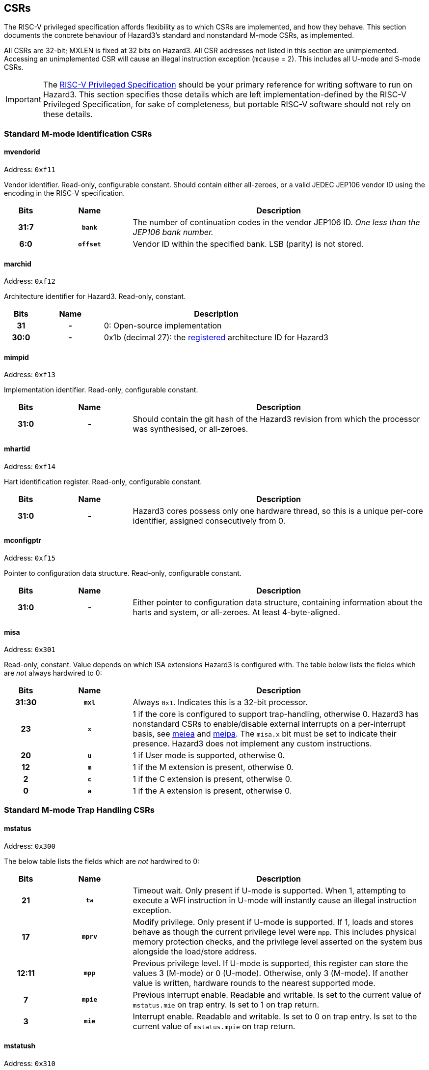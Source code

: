 == CSRs

The RISC-V privileged specification affords flexibility as to which CSRs are implemented, and how they behave. This section documents the concrete behaviour of Hazard3's standard and nonstandard M-mode CSRs, as implemented.

All CSRs are 32-bit; MXLEN is fixed at 32 bits on Hazard3. All CSR addresses not listed in this section are unimplemented. Accessing an unimplemented CSR will cause an illegal instruction exception (`mcause` = 2). This includes all U-mode and S-mode CSRs.


IMPORTANT: The https://github.com/riscv/riscv-isa-manual/releases/download/Priv-v1.12/riscv-privileged-20211203.pdf[RISC-V Privileged Specification] should be your primary reference for writing software to run on Hazard3. This section specifies those details which are left implementation-defined by the RISC-V Privileged Specification, for sake of completeness, but portable RISC-V software should not rely on these details.

=== Standard M-mode Identification CSRs

==== mvendorid

Address: `0xf11`

Vendor identifier. Read-only, configurable constant. Should contain either all-zeroes, or a valid JEDEC JEP106 vendor ID using the encoding in the RISC-V specification.

[cols="10h,20h,~", options="header"]
|===
| Bits | Name | Description
| 31:7 | `bank` | The number of continuation codes in the vendor JEP106 ID. _One less than the JEP106 bank number._
| 6:0 | `offset` | Vendor ID within the specified bank. LSB (parity) is not stored.
|===

==== marchid

Address: `0xf12`

Architecture identifier for Hazard3. Read-only, constant.

[cols="10h,20h,~", options="header"]
|===
| Bits | Name | Description
| 31 | - | 0: Open-source implementation
| 30:0 | - | 0x1b (decimal 27): the https://github.com/riscv/riscv-isa-manual/blob/master/marchid.md[registered] architecture ID for Hazard3
|===


==== mimpid

Address: `0xf13`

Implementation identifier. Read-only, configurable constant.

[cols="10h,20h,~", options="header"]
|===
| Bits | Name | Description
| 31:0 | - | Should contain the git hash of the Hazard3 revision from which the processor was synthesised, or all-zeroes.
|===

==== mhartid

Address: `0xf14`

Hart identification register. Read-only, configurable constant.

[cols="10h,20h,~", options="header"]
|===
| Bits | Name | Description
| 31:0 | - | Hazard3 cores possess only one hardware thread, so this is a unique per-core identifier, assigned consecutively from 0.
|===

==== mconfigptr

Address: `0xf15`

Pointer to configuration data structure. Read-only, configurable constant.

[cols="10h,20h,~", options="header"]
|===
| Bits | Name | Description
| 31:0 | - | Either pointer to configuration data structure, containing information about the harts and system, or all-zeroes. At least 4-byte-aligned.
|===

==== misa

Address: `0x301`

Read-only, constant. Value depends on which ISA extensions Hazard3 is configured with. The table below lists the fields which are _not_ always hardwired to 0:

[cols="10h,20h,~", options="header"]
|===
| Bits | Name | Description
| 31:30 | `mxl` | Always `0x1`. Indicates this is a 32-bit processor.
| 23 | `x` | 1 if the core is configured to support trap-handling, otherwise 0. Hazard3 has nonstandard CSRs to enable/disable external interrupts on a per-interrupt basis, see <<reg-meiea>> and <<reg-meipa>>. The `misa.x` bit must be set to indicate their presence. Hazard3 does not implement any custom instructions.
| 20 | `u` | 1 if User mode is supported, otherwise 0.
| 12 | `m` | 1 if the M extension is present, otherwise 0.
| 2 | `c` | 1 if the C extension is present, otherwise 0.
| 0 | `a` | 1 if the A extension is present, otherwise 0.
|===

=== Standard M-mode Trap Handling CSRs

==== mstatus

Address: `0x300`

The below table lists the fields which are _not_ hardwired to 0:

[cols="10h,20h,~", options="header"]
|===
| Bits | Name | Description
| 21    | `tw`  | Timeout wait. Only present if U-mode is supported. When 1, attempting to execute a WFI instruction in U-mode will instantly cause an illegal instruction exception.
| 17    | `mprv` | Modify privilege. Only present if U-mode is supported. If 1, loads and stores behave as though the current privilege level were `mpp`. This includes physical memory protection checks, and the privilege level asserted on the system bus alongside the load/store address.
| 12:11 | `mpp` | Previous privilege level. If U-mode is supported, this register can store the values 3 (M-mode) or 0 (U-mode). Otherwise, only 3 (M-mode). If another value is written, hardware rounds to the nearest supported mode.
| 7 | `mpie` | Previous interrupt enable. Readable and writable. Is set to the current value of `mstatus.mie` on trap entry. Is set to 1 on trap return.
| 3 | `mie` | Interrupt enable. Readable and writable. Is set to 0 on trap entry. Is set to the current value of `mstatus.mpie` on trap return.
|===

==== mstatush

Address: `0x310`

Hardwired to 0.


==== medeleg

Address: `0x302`

Unimplemented, as neither U-mode traps nor S-mode are supported. Access will cause an illegal instruction exception.

==== mideleg

Address: `0x303`

Unimplemented, as neither U-mode traps nor S-mode are supported. Access will cause an illegal instruction exception.

==== mie

Address: `0x304`

Interrupt enable register. Not to be confused with `mstatus.mie`, which is a global enable, having the final say in whether any interrupt which is both enabled in `mie` and pending in `mip` will actually cause the processor to transfer control to a handler.

The table below lists the fields which are _not_ hardwired to 0:

[cols="10h,20h,~", options="header"]
|===
|Bits | Name | Description
| 11 | `meie` | External interrupt enable. Hazard3 has internal custom CSRs to further filter external interrupts, see <<reg-meiea>>.
| 7 | `mtie` | Timer interrupt enable. A timer interrupt is requested when `mie.mtie`, `mip.mtip` and `mstatus.mie` are all 1.
| 3 | `msie` | Software interrupt enable. A software interupt is requested when  `mie.msie`, `mip.mtip` and `mstatus.mie` are all 1.
|===

NOTE: RISC-V reserves bits 16+ of `mie`/`mip` for platform use, which Hazard3 could use for external interrupt control. On RV32I this could only control 16 external interrupts, so Hazard3 instead adds nonstandard interrupt enable registers starting at <<reg-meiea>>, and keeps the upper half of `mie` reserved.

==== mip

Address: `0x344`

Interrupt pending register. Read-only.

NOTE: The RISC-V specification lists `mip` as a read-write register, but the bits which are writable correspond to lower privilege modes (S- and U-mode) which are not implemented on Hazard3, so it is documented here as read-only.

The table below lists the fields which are _not_ hardwired to 0:

[cols="10h,20h,~", options="header"]
|===
|Bits | Name | Description
| 11 | `meip` | External interrupt pending. When 1, indicates there is at least one interrupt which is asserted (hence pending in <<reg-meipa>>) and enabled in <<reg-meiea>>.
| 7 | `mtip` | Timer interrupt pending. Level-sensitive interrupt signal from outside the core. Connected to a standard, external RISC-V 64-bit timer.
| 3 | `msip` | Software interrupt pending. In spite of the name, this is not triggered by an instruction on this core, rather it is wired to an external memory-mapped register to provide a cross-hart level-sensitive doorbell interrupt.
|===

==== mtvec

Address: `0x305`

Trap vector base address. Read-write. Exactly which bits of `mtvec` can be modified (possibly none) is configurable when instantiating the processor, but by default the entire register is writable. The reset value of `mtvec` is also configurable.

[cols="10h,20h,~", options="header"]
|===
|Bits | Name | Description
| 31:2 | `base` | Base address for trap entry. In Vectored mode, this is _OR'd_ with the trap offset to calculate the trap entry address, so the table must be aligned to its total size, rounded up to a power of 2. In Direct mode, `base` is word-aligned.
| 0 | `mode` | 0 selects Direct mode -- all traps (whether exception or interrupt) jump to `base`. 1 selects Vectored mode -- exceptions go to `base`, interrupts go to `base \| mcause << 2`.
|===

NOTE: In the RISC-V specification, `mode` is a 2-bit write-any read-legal field in bits 1:0. Hazard3 implements this by hardwiring bit 1 to 0.

==== mscratch

Address: `0x340`

Read-write 32-bit register. No specific hardware function -- available for software to swap with a register when entering a trap handler.

==== mepc

Address: `0x341`

Exception program counter. When entering a trap, the current value of the program counter is recorded here. When executing an `mret`, the processor jumps to `mepc`. Can also be read and written by software.

On Hazard3, bits 31:2 of `mepc` are capable of holding all 30-bit values. Bit 1 is writable only if the C extension is implemented, and is otherwise hardwired to 0. Bit 0 is hardwired to 0, as per the specification.

All traps on Hazard3 are precise. For example, a load/store bus error will set `mepc` to the exact address of the load/store instruction which encountered the fault.

==== mcause

Address: `0x342`

Exception cause. Set when entering a trap to indicate the reason for the trap. Readable and writable by software.

NOTE: On Hazard3, most bits of `mcause` are hardwired to 0. Only bit 31, and enough least-significant bits to index all exception and all interrupt causes (at least four bits), are backed by registers. Only these bits are writable; the RISC-V specification only requires that `mcause` be able to hold all legal cause values.

The most significant bit of `mcause` is set to 1 to indicate an interrupt cause, and 0 to indicate an exception cause. The following interrupt causes may be set by Hazard3 hardware:

[cols="10h,~", options="header"]
|===
| Cause | Description
| 3 | Software interrupt (`mip.msip`)
| 7 | Timer interrupt (`mip.mtip`)
| 11 | External interrupt (`mip.meip`)
|===

The following exception causes may be set by Hazard3 hardware:

[cols="10h,~", options="header"]
|===
| Cause | Description
| 1 | Instruction access fault
| 2 | Illegal instruction
| 3 | Breakpoint
| 4 | Load address misaligned
| 5 | Load access fault
| 6 | Store/AMO address misaligned
| 7 | Store/AMO access fault
| 11 | Environment call
|===

==== mtval

Address: `0x343`

Hardwired to 0.

==== mcounteren

Address: `0x306`

Counter enable. Control access to counters from U-mode. Not to be confused with <<reg-mcountinhibit>>.

This register only exists if U-mode is supported.

[cols="10h,20h,~", options="header"]
|===
|Bits | Name | Description
| 31:3 | -    | RES0
| 2    | `ir` | If 1, U-mode is permitted to access the `instret`/`instreth` instruction retire counter CSRs. Otherwise, U-mode accesses to these CSRs will trap.
| 1    | `tm` | No hardware effect, as the `time`/`timeh` CSRs are not implemented. However, this field still exists, as M-mode software can use it to track whether it should emulate U-mode attempts to access those CSRs.
| 0   | `cy`  |If 1, U-mode is permitted to access the `cycle`/`cycleh` cycle counter CSRs. Otherwise, U-mode accesses to these CSRs will trap.
|===

=== Standard Memory Protection CSRs

==== pmpcfg0...3

Address: `0x3a0` through `0x3a3`

Configuration registers for up to 16 physical memory protection regions. Only present if PMP support is configured. If so, all 4 registers are present, but some registers may be partially/completely hardwired depending on the number of PMP regions present.

By default, M-mode has full permissions (RWX) on all of memory, and U-mode has no permissions. A PMP region can be configured to alter this default within some range of addresses. For every memory location executed, loaded or stored, the processor looks up the _lowest active region_ that overlaps that memory location, and applies its permissions to determine whether this access is allowed. The full description can be found in the RISC-V privileged ISA manual.

Each `pmpcfg` register divides into four identical 8-bit chunks, each corresponding to one region, and laid out as below:

[cols="10h,20h,~", options="header"]
|===
|Bits | Name | Description
| 7   | `L` | Lock region, and additionally enforce its permissions on M-mode as well as U-mode.
| 6:5 | -   | RES0
| 4:3 | `A` | Address-matching mode. Values supported are 0 (OFF), 2 (NA4, naturally aligned 4-byte) and 3 (NAPOT, naturally aligned power-of-two). Attempting to write an unsupported value will set the region to OFF.
| 2    | `X` | Execute permission
| 1    | `W` | Write permission
| 0    | `R` | Read permission
|===

==== pmpaddr0...15

Address: `0x3b0` through `0x3bf`

Address registers for up to 16 physical memory protection regions. Only present if PMP support is configured. If so, all 16 registers are present, but some may fully/partially hardwired.

`pmpaddr` registers express addresses in units of 4 bytes, so on Hazard3 (a 32-bit processor with no virtual address support) only the lower 30 bits of each address register are implemented.

The interpretation of the `pmpaddr` bits depends on the `A` mode configured in the corresponding `pmpcfg` register field:

* For NA4, the entire 30-bit `pmpaddr` field is matched against the 30 most-significant bits of the checked address.
* FOr NAPOT, `pmpaddr` bits up to and including the least-significant zero bits are ignored, and only the remaining bits are matched against the checked address.

=== Standard M-mode Performance Counters

==== mcycle

Address: `0xb00`

Lower half of the 64-bit cycle counter. Readable and writable by software. Increments every cycle, unless `mcountinhibit.cy` is 1, or the processor is in Debug Mode (as <<reg-dcsr>>.`stopcount` is hardwired to 1).

If written with a value `n` and read on the very next cycle, the value read will be exactly `n`. The RISC-V spec says this about `mcycle`: "Any CSR write takes effect after the writing instruction has otherwise completed."

==== mcycleh

Address: `0xb80`

Upper half of the 64-bit cycle counter. Readable and writable by software. Increments on cycles where `mcycle` has the value `0xffffffff`, unless `mcountinhibit.cy` is 1, or the processor is in Debug Mode.

This includes when `mcycle` is written on that same cycle, since RISC-V specifies the CSR write takes place _after_ the increment for that cycle.

==== minstret

Address: `0xb02`

Lower half of the 64-bit instruction retire counter. Readable and writable by software. Increments with every instruction executed, unless `mcountinhibit.ir` is 1, or the processor is in Debug Mode (as <<reg-dcsr>>.`stopcount` is hardwired to 1).

If some value `n` is written to `minstret`, and it is read back by the very next instruction, the value read will be exactly `n`. This is because the CSR write logically takes place after the instruction has otherwise completed.

==== minstreth

Address: `0xb82`

Upper half of the 64-bit instruction retire counter. Readable and writable by software. Increments when the core retires an instruction and the value of `minstret` is `0xffffffff`, unless `mcountinhibit.ir` is 1, or the processor is in Debug Mode.

==== mhpmcounter3...31

Address: `0xb03` through `0xb1f`

Hardwired to 0.

==== mhpmcounter3...31h

Address: `0xb83` through `0xb9f`

Hardwired to 0.


[[reg-mcountinhibit]]
==== mcountinhibit

Address: `0x320`

Counter inhibit. Read-write. The table below lists the fields which are _not_ hardwired to 0:

[cols="10h,20h,~", options="header"]
|===
| Bits | Name | Description
| 2 | `ir` | When 1, inhibit counting of `minstret`/`minstreth`. Resets to 1.
| 0 | `cy` | When 1, inhibit counting of `mcycle`/`mcycleh`. Resets to 1.
|===

==== mhpmevent3...31

Address: `0x323` through `0x33f`

Hardwired to 0.

=== Standard Trigger CSRs

==== tselect

Address: `0x7a0`

Unimplemented. Reads as 0, write causes illegal instruction exception.

==== tdata1...3

Address: `0x7a1` through `0x7a3`

Unimplemented. Access will cause an illegal instruction exception.

[[debug-csr-section]]
=== Standard Debug Mode CSRs

This section describes the Debug Mode CSRs, which follow the 0.13.2 RISC-V debug specification. The <<debug-chapter>> section gives more detail on the remainder of Hazard3's debug implementation, including the Debug Module.

All Debug Mode CSRs are 32-bit; DXLEN is always 32.

[[reg-dcsr]]
==== dcsr

Address: `0x7b0`

Debug control and status register. Access outside of Debug Mode will cause an illegal instruction exception. Relevant fields are implemented as follows:

[cols="10h,20h,~", options="header"]
|===
| Bits | Name | Description
| 31:28 | `xdebugver` | Hardwired to 4: external debug support as per RISC-V 0.13.2 debug specification.
| 15 | `ebreakm` | When 1, `ebreak` instructions executed in M-mode will break to Debug Mode instead of trapping
| 12 | `ebreaku` | When 1, `ebreak` instructions executed in U-mode will break to Debug Mode instead of trapping. Hardwired to 0 if U-mode is not supported.
| 11 | `stepie` | Hardwired to 0: no interrupts are taken during hardware single-stepping.
| 10 | `stopcount` | Hardwired to 1: `mcycle`/`mcycleh` and `minstret`/`minstreth` do not increment in Debug Mode.
| 9 | `stoptime` | Hardwired to 1: core-local timers don't increment in debug mode. This requires cooperation of external hardware based on the halt status to implement correctly.
| 8:6 | `cause` | Read-only, set by hardware -- see table below.
| 2 | `step` | When 1, re-enter Debug Mode after each instruction executed in M-mode.
| 1:0 | `prv` | Read the privilege state the core was in when it entered Debug Mode, and set the privilege state it will be in when it exits Debug Mode. If U-mode is implemented, the values 3 and 0 are supported. Otherwise hardwired to 3.
|===

Fields not mentioned above are hardwired to 0.

Hazard3 may set the following `dcsr.cause` values:

[cols="10h,~", options="header"]
|===
| Cause | Description
| 1 | Processor entered Debug Mode due to an `ebreak` instruction executed in M-mode.
| 3 | Processor entered Debug Mode due to a halt request, or a reset-halt request present when the core reset was released.
| 4 | Processor entered Debug Mode after executing one instruction with single-stepping enabled.
|===

Cause 5 (`resethaltreq`) is never set by hardware. This event is reported as a normal halt, cause 3. Cause 2 (trigger) is never used because there are no triggers. (TODO?)

==== dpc

Address: `0x7b1`

Debug program counter. When entering Debug Mode, `dpc` samples the current program counter, e.g. the address of an `ebreak` which caused Debug Mode entry. When leaving debug mode, the processor jumps to `dpc`. The host may read/write this register whilst in Debug Mode.

==== dscratch0

Address: `0x7b2`

Not implemented. Access will cause an illegal instruction exception.

To provide data exchange between the Debug Module and the core, the Debug Module's `data0` register is mapped into the core's CSR space at a read/write M-custom address -- see <<reg-dmdata0>>.

==== dscratch1

Address: `0x7b3`

Not implemented. Access will cause an illegal instruction exception.

=== Custom Debug Mode CSRs

[[reg-dmdata0]]
==== dmdata0

Address: `0xbff`

The Debug Module's internal `data0` register is mapped to this CSR address when the core is in debug mode. At any other time, access to this CSR address will cause an illegal instruction exception.

NOTE: The 0.13.2 debug specification allows for the Debug Module's abstract data registers to be mapped into the core's CSR address space, but there is no Debug-custom space, so the read/write M-custom space is used instead to avoid conflict with future versions of the debug specification.

The Debug Module uses this mapping to exchange data with the core by injecting `csrr`/`csrw` instructions into the prefetch buffer. This in turn is used to implement the Abstract Access Register command. See <<debug-chapter>>.

This CSR address is given by the `dataaddress` field of the Debug Module's `hartinfo` register, and `hartinfo.dataaccess` is set to 0 to indicate this is a CSR mapping, not a memory mapping.

=== Custom Interrupt Handling CSRs

[[reg-meiea]]
==== meiea

Address: `0xbe0`

External interrupt enable array. Contains a read-write bit for each external interrupt request: a `1` bit indicates that interrupt is currently enabled. At reset, all external interrupts are disabled.

If enabled, an external interrupt can cause assertion of the standard RISC-V machine external interrupt pending flag (`mip.meip`), and therefore cause the processor to enter the external interrupt vector. See <<reg-meipa>>.

There are up to 512 external interrupts. The upper half of this register contains a 16-bit window into the full 512-bit vector. The window is indexed by the 5 LSBs of the write data. For example:

----
csrrs a0, meiea, a0 // Read IRQ enables from the window selected by a0
csrw meiea, a0      // Write a0[31:16] to the window selected by a0[4:0]
csrr a0, meiea      // Read from window 0 (edge case)
----

The purpose of this scheme is to allow software to _index_ an array of interrupt enables (something not usually possible in the CSR space) without introducing a stateful CSR index register which may have to be saved/restored around IRQs.

[cols="10h,20h,~", options="header"]
|===
| Bits  | Name   | Description
| 31:16 | `window` | 16-bit read/write window into the external interrupt enable array
| 15:5  | -        | RES0
| 4:0   | `index`  | Write-only self-clearing field (no value is stored) used to control which window of the array appears in `window`. 
|===

[[reg-meipa]]
==== meipa

Address: `0xbe1`

External interrupt pending array. Contains a read-only bit for each external interrupt request. Similarly to `meiea`, this register is a window into an array of up to 512 external interrupt flags. The status appears in the upper 16 bits of the value read from `meipa`, and the lower 5 bits of the value _written_ by the same CSR instruction (or 0 if no write takes place) select a 16-bit window of the full interrupt pending array.

A `1` bit indicates that interrupt is currently asserted. IRQs are assumed to be level-sensitive, and the relevant `meipa` bit is cleared by servicing the requestor so that it deasserts its interrupt request.

When any interrupt of sufficient priority is both set in `meipa` and enabled in `meiea`, the standard RISC-V external interrupt pending bit `mip.meip` is asserted. In other words, `meipa` is filtered by `meiea` to generate the standard `mip.meip` flag. So, an external interrupt is taken when _all_ of the following are true:

* An interrupt is currently asserted in `meipa`
* The matching interrupt enable bit is set in `meiea`
* The interrupt priority is greater than or equal to the preemption priority in `meicontext`
* The standard M-mode interrupt enable `mstatus.mie` is set
* The standard M-mode global external interrupt enable `mie.meie` is set

In this case, the processor jumps to either:

* `mtvec` directly, if vectoring is disabled (`mtvec[0]` is 0)
* `mtvec + 0x2c`, if vectoring is enabled (`mtvec[0]` is 1)

[cols="10h,20h,~", options="header"]
|===
| Bits  | Name   | Description
| 31:16 | `window` | 16-bit read-only window into the external interrupt pending array
| 15:5  | -        | RES0
| 4:0   | `index`  | Write-only, self-clearing field (no value is stored) used to control which window of the array appears in `window`. 
|===

[[reg-meifa]]
==== meifa

Address: `0xbe2`

External interrupt force array. Contains a read-write bit for every interrupt request. Writing a 1 to a bit in the interrupt force array causes the corresponding bit to become pending in `meipa`. Software can use this feature to manually trigger a particular interrupt.

There are no restrictions on using `meifa` inside of an interrupt. The more useful case here is to schedule some lower-priority handler from within a high-priority interrupt, so that it will execute before the core returns to the foreground code. Implementers may wish to reserve some external IRQs with their external inputs tied to 0 for this purpose.

Bits can be cleared by software, and are cleared automatically by hardware upon a read of `meinext` which returns the corresponding IRQ number in `meinext.irq` (no matter whether `meinext.update` is written).

`meifa` implements the same array window indexing scheme as `meiea` and `meipa`. 

[cols="10h,20h,~", options="header"]
|===
| Bits  | Name   | Description
| 31:16 | `window` | 16-bit read/write window into the external interrupt force array
| 15:5  | -        | RES0
| 4:0   | `index`  | Write-only, self-clearing field (no value is stored) used to control which window of the array appears in `window`. 
|===

==== meipra

Address: `0xbe3`

External interrupt priority array. Each interrupt has an (up to) 4-bit priority value associated with it, and each access to this register reads and/or writes a 16-bit window containing four such priority values. When less than 16 priority levels are available, the LSBs of the priority fields are hardwired to 0.

When an interrupt's priority is lower than the current preemption priority `meicontext.preempt`, it is treated as not being pending. The pending bit in `meipa` will still assert, but the machine external interrupt pending bit `mip.meip` will not, so the processor will ignore this interrupt. See <<reg-meicontext>>.

[cols="10h,20h,~", options="header"]
|===
| Bits  | Name   | Description
| 31:16 | `window` | 16-bit read/write window into the external interrupt priority array, containing four 4-bit priority values.
| 15:7  | -        | RES0
| 6:0   | `index`  | Write-only, self-clearing field (no value is stored) used to control which window of the array appears in `window`. 
|===

==== meinext

Address: `0xbe4`

Get next interrupt. Contains the index of the highest-priority external interrupt which is both asserted in `meipa` and enabled in `meiea`, left-shifted by 2 so that it can be used to index an array of 32-bit function pointers. If there is no such interrupt, the MSB is set.

When multiple interrupts of the same priority are both pending and enabled, the lowest-numbered wins. Interrupts with priority less than `meicontext.ppreempt` -- the _previous_ preemption priority -- are treated as though they are not pending. This is to ensure that a preempting interrupt frame does not service interrupts which may be in progress in the frame that was preempted.

[cols="10h,20h,~", options="header"]
|===
| Bits  | Name     | Description
| 31    | `noirq`  | Set when there is no external interrupt which is enabled, pending, and has sufficient priority. Can be efficiently tested with a `bltz` or `bgez` instruction.
| 30:11 | -        | RES0
| 10:2  | `irq`    | Index of the highest-priority active external interrupt. Zero when no external interrupts with sufficient priority are both pending and enabled.
| 1     | -        | RES0
| 0     | `update` | Writing 1 (self-clearing) causes hardware to update `meicontext` according to the IRQ number and preemption priority of the interrupt indicated in `noirq`/`irq`. This should be done in a single atomic operation, i.e. `csrrsi a0, meinext, 0x1`.
|===

[[reg-meicontext]]
==== meicontext

Address: `0xbe5`

External interrupt context register. Configures the priority level for interrupt preemption, and helps software track which interrupt it is currently in. The latter is useful when a common interrupt service routine handles interrupt requests from multiple instances of the same peripheral.

A three-level stack of preemption priorities is maintained in the `preempt`, `ppreempt` and `pppreempt` fields. The priority stack is saved when hardware enters the external interrupt vector, and restored by an `mret` instruction if `meicontext.mreteirq` is set.

The top entry of the priority stack, `preempt`, is used by hardware to ensure that only higher-priority interrupts can preempt the current interrupt. The next entry, `ppreempt`, is used to avoid servicing interrupts which may already be in progress in a frame that was preempted. The third entry, `pppreempt`, has no hardware effect, but ensures that `preempt` and `ppreempt` can be correctly saved/restored across arbitary levels of preemption.

[cols="10h,20h,~", options="header"]
|===
| Bits  | Name        | Description
| 31:28 | `pppreempt` | Previous `ppreempt`. Set to `ppreempt` on priority save, set to zero on priority restore.  Has no hardware effect, but ensures that when `meicontext` is saved/restored correctly, `preempt` and `ppreempt` stack correctly through arbitrarily many preemption frames.
| 27:24 | `ppreempt`  | Previous `preempt`. Set to `preempt` on priority save, restored to to `pppreempt` on priority restore.

IRQs of lower priority than `ppreempt` are not visible in `meinext`, so that a preemptee is not re-taken in the preempting frame.
| 23:21 | -           | RES0
| 20:16 | `preempt`   | Minimum interrupt priority to preempt the current interrupt. Interrupts with lower priority than `preempt` do not cause the core to transfer to an interrupt handler. Updated by hardware when when `meinext.update` is written, or when hardware enters the external interrupt vector.

If an interrupt is present in `meinext`, then `preempt` is set to one level greater than that interrupt's priority. Otherwise, `ppreempt` is set to one level greater than the maximum interrupt priority, disabling preemption.
| 15    | `noirq`     | Not in interrupt (read/write). Set to 1 at reset. Set to `meinext.noirq` when `meinext.update` is written. No hardware effect.
| 14:13  | -           | RES0
| 12:4   | `irq`       | Current IRQ number (read/write). Set to `meinext.irq` when `meinext.update` is written.
| 3      | `mtiesave`  | Reads as the current value of `mie.mtie`, if `clearts` is set. Otherwise reads as 0. Writes are ORed into `mie.mtie`.
| 2      | `msiesave`  | Reads as the current value of `mie.msie`, if `clearts` is set. Otherwise reads as 0. Writes are ORed into `mie.msie`.
| 1      | `clearts`   | Write-1 self-clearing field. Writing 1 will clear `mie.mtie` and `mie.msie`, and present their prior values in the `mtiesave` and `msiesave` of this register. This makes it safe to re-enable IRQs (via `mstatus.mie`) without the possibility of being preempted by the standard timer and soft interrupt handlers, which may not be aware of Hazard3's interrupt hardware.

The clear due to `clearts` takes precedence over the set due to `mtiesave`/`msiesave`, although it would be unusual for software to write both on the same cycle.
| 0      | `mreteirq` | Enable restore of the preemption priority stack on `mret`. This bit is set on entering the external interrupt vector, cleared by `mret`, and cleared upon taking any trap other than an external interrupt.

Provided `meicontext` is saved on entry to the external interrupt vector (before enabling preemption), is restored before exiting, and the standard software/timer IRQs are prevented from preempting (e.g. by using `clearts`), this flag allows the hardware to safely manage the preemption priority stack even when an external interrupt handler may take exceptions.
|===

The following is an example of an external interrupt vector (`mip.meip`) which implements nested, prioritised interrupt dispatch using `meicontext` and `meinext`:

----
isr_external_irq:
	// Save caller saves and exception return state whilst IRQs are disabled.
	// We can't be pre-empted during this time, but if a higher-priority IRQ
	// arrives ("late arrival"), that will be the one displayed in meinext. 
	addi sp, sp, -80
	sw ra,  0(sp)
	... snip
	sw t6, 60(sp)

	csrr a0, mepc
	sw a0, 64(sp)
	// Set bit 1 when reading to clear+save mie.mtie and mie.msie
	csrrsi a0, meicontext, 0x2
	sw a0, 68(sp)
	csrr a0, mstatus
	sw a0, 72(sp)

	j get_next_irq

dispatch_irq:
	// Preemption priority was configured by meinext update, so enable preemption:
	csrsi mstatus, 0x8
	// meinext is pre-shifted by 2, so only an add is required to index table
	la a1, _external_irq_table
	add a1, a1, a0
	jalr ra, a1

	// Disable IRQs on returning so we can sample the next IRQ
	csrci mstatus, 0x8

get_next_irq:
	// Sample the current highest-priority active IRQ (left-shifted by 2) from
	// meinext, and write 1 to the LSB to tell hardware to tell hw to update
	// meicontext with the preemption priority (and IRQ number) of this IRQ
	csrrsi a0, meinext, 0x1
	// MSB will be set if there is no active IRQ at the current priority level
	bgez a0, dispatch_irq

no_more_irqs:
	// Restore saved context and return from handler
	lw a0, 64(sp)
	csrw mepc, a0
	lw a0, 68(sp)
	csrw meicontext, a0
	lw a0, 72(sp)
	csrw mstatus, a0

	lw ra,  0(sp)
	... snip
	lw t6, 60(sp)
	addi sp, sp, 80
	mret
----

=== Custom Memory Protection CSRs

==== mpmpcfgm0

Address: 0xbd0

PMP M-mode configuration. One bit per PMP region. Setting a bit makes the corresponding region apply to M-mode (like the `pmpcfg.L` bit) but does not lock the region.

PMP is useful for non-security-related purposes, such as stack guarding and peripheral emulation. This extension allows M-mode to freely use any currently unlocked regions for its own purposes, without the inconvenience of having to lock them.

Note that this does not grant any new capabilities to M-mode, since in the base standard it is already possible to apply unlocked regions to M-mode by locking them. In general, PMP regions should be locked in ascending region number order so they can't be subsequently overridden by currently unlocked regions.

Note also that this is not the same as the "rule locking bypass" bit in the ePMP extension, which does not permit locked and unlocked M-mode regions to coexist.

[cols="10h,20h,~", options="header"]
|===
| Bits  | Name     | Description
| 31:16 | -        | RES0
| 15:0  | `m`      | Regions apply to M-mode if this bit _or_ the corresponding `pmpcfg.L` bit is set. Regions are locked if and only if the corresponding `pmpcfg.L` bit is set.
|===

=== Custom Power Control CSRs

==== msleep

Address: `0xbf0`

M-mode sleep control register.

[cols="10h,20h,~", options="header"]
|===
| Bits | Name | Description
| 31:3 | - | RES0
| 2    | `deepsleep` | Deassert the clock request signal when entering the block or WFI state, and wait for clock acknowledge to reassert before leaving the block or WFI state.
| 1    | `block` | Write 1 to enter a WFI sleep state until either an unblock signal is received, or an interrupt is asserted that would cause a WFI to exit. Clears automatically when leaving the blocked state.

If an unblock signal has been received since the last time `block` was written to 1, the write is ignored. In other words, the blocked state falls through immediately in this case.

An unblock signal is received when another hart writes 1 to its `unblock` register, or for some other platform-specified reason.
| 0    | `unblock` | Write 1 to post an unblock signal to other harts in the system. Always reads back as 0.
|===


==== sleep

Address: `0x8f0`

U-mode sleep control register. A subset of the fields in `msleep`. If `mstatus.tw` is 1, then attempting to access this register from U-mode causes an illegal opcode trap.

[cols="10h,20h,~", options="header"]
|===
| Bits | Name | Description
| 31:2 | - | RES0
| 1    | `block` | U-mode access to the `msleep.block` bit
| 0    | `unblock` | U-mode access to the `msleep.unblock` bit
|===
